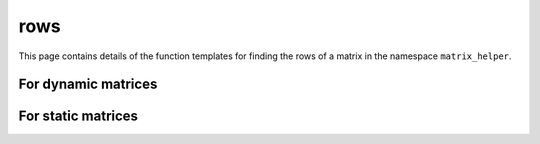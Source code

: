 .. Copyright (c) 2020, J. D. Mitchell

   Distributed under the terms of the GPL license version 3.

   The full license is in the file LICENSE, distributed with this software.

rows
====

.. cpp:namespace:: libsemigroups::matrix_helpers

This page contains details of the function templates for finding the rows of a
matrix in the namespace ``matrix_helper``.

For dynamic matrices
--------------------

.. cpp:function:: template <typename T,                                      \
                            typename = std::enable_if_t<IsDynamicMatrix<T>>> \ 
                  std::vector<typename T::RowView>                           \
                  rows(T const& x)                      
                  
   Returns a vector of row views into all of the rows of the dynamic matrix
   ``x``. 

   :param x: the matrix.

   :returns: A vector of ``T::RowView`` of size ``x.number_of_rows()``.

   :exceptions: Throws if ``T::rows`` throws, or ``std::bad_alloc`` is thrown. 

   :complexity:
     :math:`O(m)` where :math:`m` is the number of rows in the matrix ``x``.

For static matrices
-------------------
   
.. cpp:function:: template <typename T, typename = std::enable_if_t<IsStaticMatrix<T>>> \
                  detail::StaticVector1<typename T::RowView, T::nr_rows> rows(T const& x)
   
   Returns a static vector of row views into all of the rows of the static matrix
   ``x``. Static vectors have the same interface as ``std::vector`` but their
   capacity is defined at compile time. 

   :param x: the matrix

   :returns: A static vector of ``T::RowView`` of size ``x.number_of_rows()``.

   :exceptions: Throws if ``T::rows`` throws, or ``std::bad_alloc`` is thrown. 

   :complexity:
     :math:`O(m)` where :math:`m` is the number of rows in the matrix ``x``.
